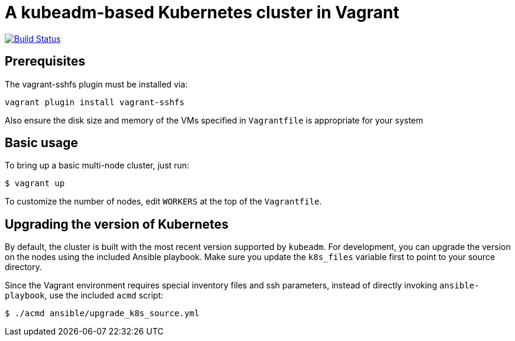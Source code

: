 = A kubeadm-based Kubernetes cluster in Vagrant

image:https://travis-ci.com/JohnStrunk/k8s-cluster.svg?branch=master["Build Status", link="https://travis-ci.com/JohnStrunk/k8s-cluster"]

== Prerequisites
The vagrant-sshfs plugin must be installed via:
```
vagrant plugin install vagrant-sshfs
```
Also ensure the disk size and memory of the VMs specified in `Vagrantfile` is appropriate for your system

== Basic usage
To bring up a basic multi-node cluster, just run:

[source, bash]
----
$ vagrant up
----

To customize the number of nodes, edit `WORKERS` at the top of the
`Vagrantfile`.

== Upgrading the version of Kubernetes

By default, the cluster is built with the most recent version supported by
`kubeadm`. For development, you can upgrade the version on the nodes using the
included Ansible playbook. Make sure you update the `k8s_files` variable first
to point to your source directory.

Since the Vagrant environment requires special inventory files and ssh
parameters, instead of directly invoking `ansible-playbook`, use the included
`acmd` script:

[source, bash]
----
$ ./acmd ansible/upgrade_k8s_source.yml
----

